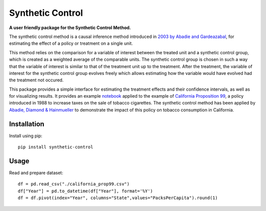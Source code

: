 #################
Synthetic Control
#################

**A user friendly package for the Synthetic Control Method.**

The synthetic control method is a causal inference method introduced 
in `2003 by Abadie and Gardeazabal <https://www.jstor.org/stable/3132164>`_, 
for estimating the effect of a policy or treatment on a single unit.

This method relies on the comparison for a variable of interest between
the treated unit and a synthetic control group, which is created as a
weighted average of the comparable units. The synthetic control group
is chosen in such a way that the variable of interest is similar to that
of the treatment unit up to the treatment. After the treatment, the
variable of interest for the synthetic control group evolves freely which
allows estimating how the variable would have evolved had the treatment
not occured.

This package provides a simple interface for estimating the treatment effects
and their confidence intervals, as well as for visualizing results. It provides
an example `notebook <https://github.com/Bougeant/synthetic-control/blob/main/examples/california_proposition_99.md>`_ 
applied to the example of `California Proposition 99 <https://en.wikipedia.org/wiki/1988_California_Proposition_99>`_, 
a policy introduced in 1988 to increase taxes on the sale of tobacco cigarettes.
The synthetic control method has been applied by 
`Abadie, Diamond & Hainmueller <https://web.stanford.edu/~jhain/Paper/JASA2010.pdf>`_
to demonstrate the impact of this policy on tobacco consumption in California.

..  image:: .images/california_prop_99_comparison.png

.. raw:: html
    :file: .images/california_prop_99_comparison.html

Installation
------------
Install using pip::

   pip install synthetic-control

Usage
------------
Read and prepare dataset::

   df = pd.read_csv("./california_prop99.csv")
   df["Year"] = pd.to_datetime(df["Year"], format='%Y')
   df = df.pivot(index="Year", columns="State",values="PacksPerCapita").round(1)

..  image:: .images/data.png








